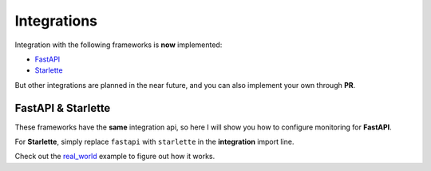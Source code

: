 .. _FastAPI: https://fastapi.tiangolo.com
.. _Starlette: https://www.starlette.io
.. _real_world: https://github.com/draincoder/asgi-monitor/tree/master/examples/real_world

.. _integrations:

Integrations
*******************************

Integration with the following frameworks is **now** implemented:

* FastAPI_
* Starlette_

But other integrations are planned in the near future, and you can also implement your own through **PR**.

FastAPI & Starlette
====================

These frameworks have the **same** integration api, so here I will show you how to configure monitoring for **FastAPI**.

.. code-block:: python
   :caption: Configuring monitoring for the FastAPI

   import logging

   from asgi_monitor.integrations.fastapi import MetricsConfig, TracingConfig, setup_metrics, setup_tracing
   from asgi_monitor.logging import configure_logging
   from asgi_monitor.logging.uvicorn import build_uvicorn_log_config
   from fastapi import APIRouter, FastAPI
   from opentelemetry import trace
   from opentelemetry.sdk.resources import Resource
   from opentelemetry.sdk.trace import TracerProvider
   import uvicorn



   def create_app() -> None:
       configure_logging(level=logging.INFO, json_format=True, include_trace=False)

       resource = Resource.create(
           attributes={
               "service.name": "fastapi",
           },
       )
       tracer = TracerProvider(resource=resource)
       trace.set_tracer_provider(tracer)

       trace_config = TracingConfig(tracer_provider=tracer)
       metrics_config = MetricsConfig(app_name="fastapi", include_trace_exemplar=True)

       app = FastAPI()

       setup_metrics(app=app, config=metrics_config)
       setup_tracing(app=app, config=trace_config)  # Must be configured last

       return app


   if __name__ == "__main__":
      log_config = build_uvicorn_log_config(level=logging.INFO, json_format=True, include_trace=True)
      uvicorn.run(create_app(), host="127.0.0.1", port=8000, log_config=log_config)


For **Starlette**, simply replace ``fastapi`` with ``starlette`` in the **integration** import line.

Check out the real_world_ example to figure out how it works.
